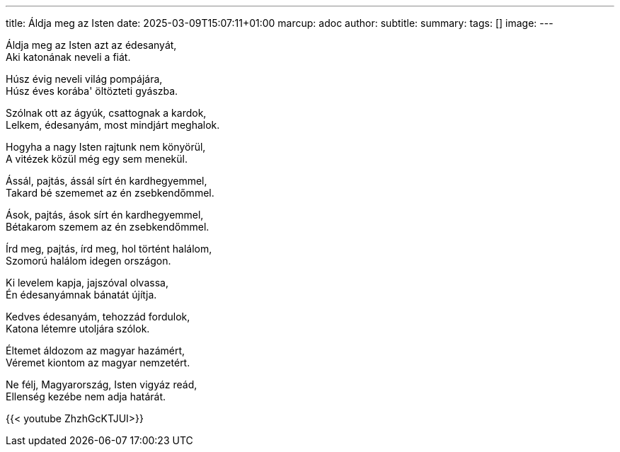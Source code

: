 ---
title: Áldja meg az Isten
date: 2025-03-09T15:07:11+01:00
marcup: adoc
author:
subtitle:
summary: 
tags: []
image:
---

[%hardbreaks]
Áldja meg az Isten azt az édesanyát,
Aki katonának neveli a fiát.

[%hardbreaks]
Húsz évig neveli világ pompájára,
Húsz éves korába' öltözteti gyászba.

[%hardbreaks]
Szólnak ott az ágyúk, csattognak a kardok,
Lelkem, édesanyám, most mindjárt meghalok.

[%hardbreaks]
Hogyha a nagy Isten rajtunk nem könyörül,
A vitézek közül még egy sem menekül.

[%hardbreaks]
Ássál, pajtás, ássál sírt én kardhegyemmel,
Takard bé szememet az én zsebkendőmmel.

[%hardbreaks]
Ások, pajtás, ások sírt én kardhegyemmel,
Bétakarom szemem az én zsebkendőmmel.

[%hardbreaks]
Írd meg, pajtás, írd meg, hol történt halálom,
Szomorú halálom idegen országon.

[%hardbreaks]
Ki levelem kapja, jajszóval olvassa,
Én édesanyámnak bánatát újítja.

[%hardbreaks]
Kedves édesanyám, tehozzád fordulok,
Katona létemre utoljára szólok.

[%hardbreaks]
Éltemet áldozom az magyar hazámért,
Véremet kiontom az magyar nemzetért.

[%hardbreaks]
Ne félj, Magyarország, Isten vigyáz reád,
Ellenség kezébe nem adja határát.

{{< youtube ZhzhGcKTJUI>}}
